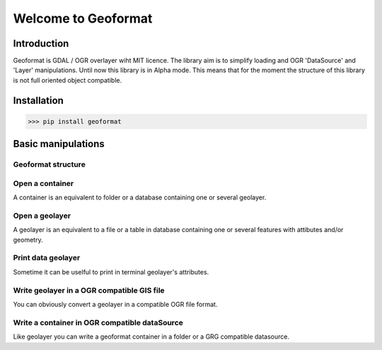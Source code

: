 ********************
Welcome to Geoformat
********************

Introduction
############


Geoformat is GDAL / OGR  overlayer wiht MIT licence.
The library aim is to simplify loading and OGR 'DataSource' and 'Layer' manipulations.
Until now this library is in Alpha mode. This means that for the moment the structure of this library is not
full oriented object compatible.

Installation
############

>>> pip install geoformat



Basic manipulations
###################



Geoformat structure
-------------------

.. image:: Geoformat/images



Open a container
----------------

A container is an equivalent to folder or a database containing one or several geolayer.

Open a geolayer
---------------

A geolayer is an equivalent to a file or a table in database containing one or several features with attibutes and/or
geometry.


Print data geolayer
-------------------

Sometime it can be uselful to print in terminal geolayer's attributes.


Write geolayer in a OGR compatible GIS file
-------------------------------------------

You can obviously convert a geolayer in a compatible OGR file format.


Write a container in OGR compatible dataSource
----------------------------------------------

Like geolayer you can write a geoformat container in a folder or a GRG compatible datasource.



